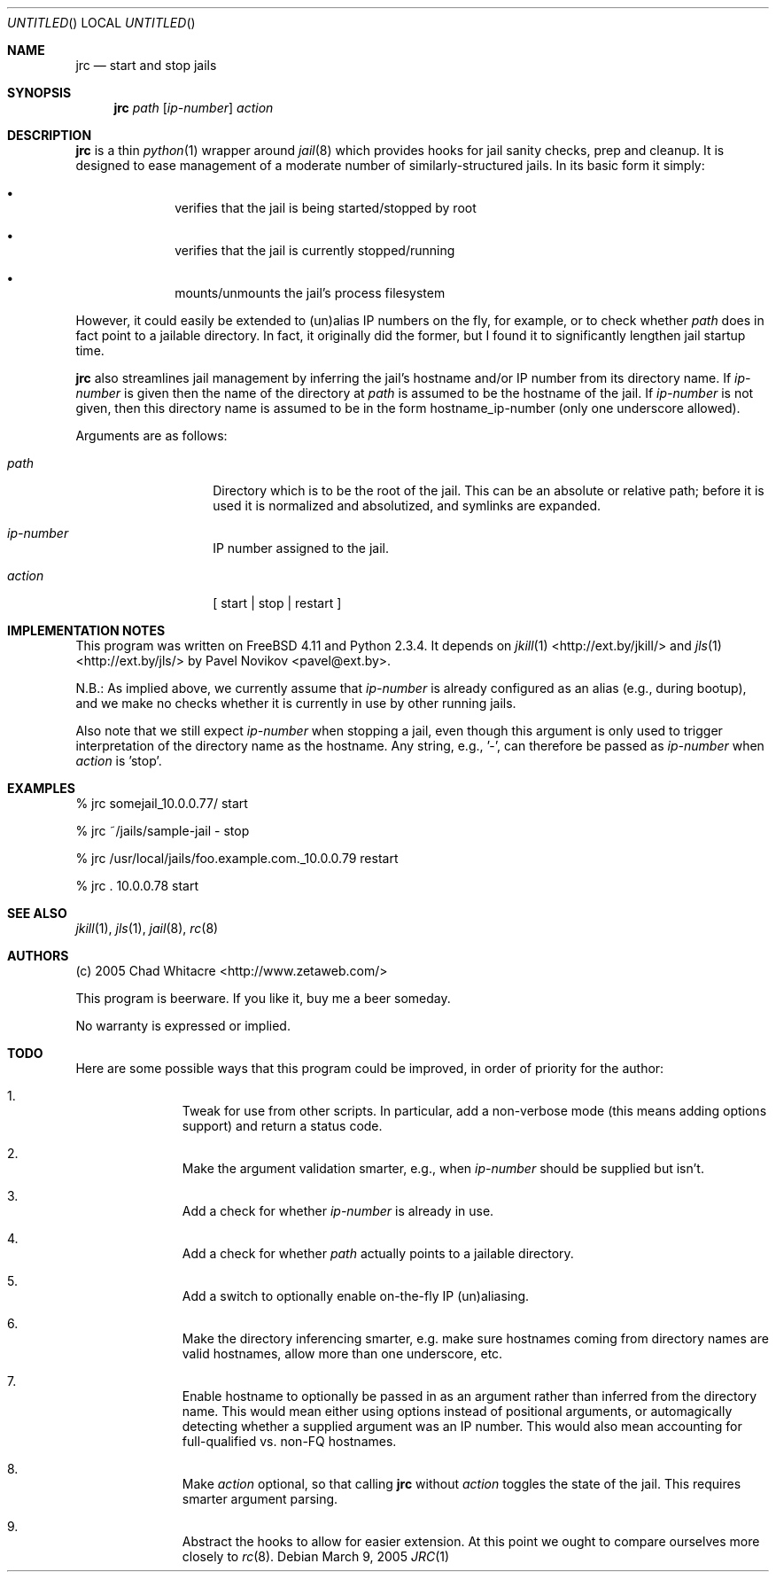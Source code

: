 .Dd March 9, 2005
.Os
.Dt JRC 1 LOCAL
.\"
.\"
.\"
.\"
.\"
.Sh NAME
.Nm jrc
.Nd start and stop jails
.\"
.\"
.\"
.\"
.\"
.Sh SYNOPSIS
.Nm jrc
.Ar path
.Op Ar ip-number
.Ar action
.\"
.\"
.\"
.\"
.\"
.Sh DESCRIPTION
.Nm
is a thin
.Xr python 1
wrapper around
.Xr jail 8
which provides hooks for jail sanity checks, prep and cleanup. It is designed to
ease management of a moderate number of similarly-structured jails. In its basic
form it simply:
.Pp
.Bl -bullet -offset indent
.It
verifies that the jail is being started/stopped by root
.It
verifies that the jail is currently stopped/running
.It
mounts/unmounts the jail's process filesystem
.El
.Pp
However, it could easily be extended to (un)alias IP numbers on the fly, for
example, or to check whether
.Ar path
does in fact point to a jailable directory. In fact, it originally did the
former, but I found it to significantly lengthen jail startup time.
.Pp
.Nm
also streamlines jail management by inferring the jail's hostname and/or IP
number from its directory name. If
.Ar ip-number
is given then the name of the directory at
.Ar path
is assumed to be the hostname of the jail. If
.Ar ip-number
is not given, then this directory name is assumed to be in the form
hostname_ip-number (only one underscore allowed).
.Pp
Arguments are as follows:
.Bl -tag -offset indent
.It Ar path
Directory which is to be the root of the jail. This can be an absolute or
relative path; before it is used it is normalized and absolutized, and symlinks
are expanded.
.It Ar ip-number
IP number assigned to the jail.
.It Ar action
.Bq \& start | stop | restart \&
.El
.\"
.\"
.\"
.\"
.\"
.Sh IMPLEMENTATION NOTES
This program was written on FreeBSD 4.11 and Python 2.3.4. It depends on
.Xr jkill 1
<http://ext.by/jkill/> and
.Xr jls 1
<http://ext.by/jls/> by Pavel Novikov <pavel@ext.by>.
.Pp
N.B.: As implied above, we currently assume that
.Ar ip-number
is already configured as an alias (e.g., during bootup), and we make no checks
whether it is currently in use by other running jails.
.Pp
Also note that we still expect
.Ar ip-number
when stopping a jail, even though this argument is only used to trigger
interpretation of the directory name as the hostname. Any string, e.g., '-', can
therefore be passed as
.Ar ip-number
when
.Ar action
is 'stop'.
.\"
.\"
.\"
.\"
.\"
.Sh EXAMPLES
.Bl -item
.It
% jrc somejail_10.0.0.77/ start
.It
% jrc ~/jails/sample-jail - stop
.It
% jrc /usr/local/jails/foo.example.com._10.0.0.79 restart
.It
% jrc . 10.0.0.78 start
.El
.\"
.\"
.\"
.\"
.\"
.Sh SEE ALSO
.Xr jkill 1 ,
.Xr jls 1 ,
.Xr jail 8 ,
.Xr rc 8
.\"
.\"
.\"
.\"
.\"
.Sh AUTHORS
.Bl -item
.It
(c) 2005 Chad Whitacre <http://www.zetaweb.com/>
.It
This program is beerware. If you like it, buy me a beer someday.
.It
No warranty is expressed or implied.
.El
.\"
.\"
.\"
.\"
.\"
.Sh TODO
Here are some possible ways that this program could be improved, in order of
priority for the author:
.Bl -enum -offset indent
.It
Tweak for use from other scripts. In particular, add a non-verbose mode (this
means adding options support) and return a status code.
.It
Make the argument validation smarter, e.g., when
.Ar ip-number
should be supplied but isn't.
.It
Add a check for whether
.Ar ip-number
is already in use.
.It
Add a check for whether
.Ar path
actually points to a jailable directory.
.It
Add a switch to optionally enable on-the-fly IP (un)aliasing.
.It
Make the directory inferencing smarter, e.g. make sure hostnames coming from
directory names are valid hostnames, allow more than one underscore, etc.
.It
Enable hostname to optionally be passed in as an argument rather than inferred
from the directory name. This would mean either using options instead of
positional arguments, or automagically detecting whether a supplied argument was
an IP number. This would also mean accounting for full-qualified vs. non-FQ
hostnames.
.It
Make
.Ar action
optional, so that calling
.Nm
without
.Ar action
toggles the state of the jail. This requires smarter argument parsing.
.It
Abstract the hooks to allow for easier extension. At this point we ought to
compare ourselves more closely to
.Xr rc 8 .
.El